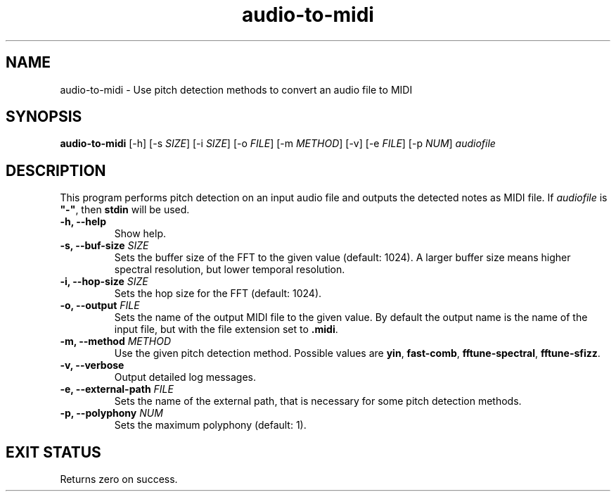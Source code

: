 .TH "audio-to-midi" 1 "20 May 2022" "" "audio-to-midi Documentation"

.SH NAME
audio-to-midi \- Use pitch detection methods to convert an audio file to MIDI

.SH SYNOPSIS
.B audio-to-midi
[\-h]
[\-s \fISIZE\fP]
[\-i \fISIZE\fP]
[\-o \fIFILE\fP]
[\-m \fIMETHOD\fP]
[\-v]
[\-e \fIFILE\fP]
[\-p \fINUM\fP]
.I audiofile

.SH DESCRIPTION

.P
This program performs pitch detection on an input audio file and outputs the detected notes as MIDI file.
If \fIaudiofile\fP is \fB"-"\fP, then \fBstdin\fP will be used.

.TP
.B \-h, \-\-help
Show help.
.TP
.B \-s, \-\-buf-size \fISIZE
Sets the buffer size of the FFT to the given value (default: 1024).
A larger buffer size means higher spectral resolution, but lower temporal resolution.
.TP
.B \-i, \-\-hop-size \fISIZE
Sets the hop size for the FFT (default: 1024).
.TP
.B \-o, \-\-output \fIFILE
Sets the name of the output MIDI file to the given value. By default the output name is the name of the input file, but with the file extension set to \fB.midi\fP.
.TP
.B \-m, \-\-method \fIMETHOD
Use the given pitch detection method. Possible values are \fByin\fP, \fBfast-comb\fP, \fBfftune-spectral\fP, \fBfftune-sfizz\fP.
.TP
.B \-v, \-\-verbose
Output detailed log messages.
.TP
.B \-e, \-\-external-path \fIFILE
Sets the name of the external path, that is necessary for some pitch detection methods.
.TP
.B \-p, \-\-polyphony \fINUM
Sets the maximum polyphony (default: 1).

.SH EXIT STATUS
Returns zero on success.
